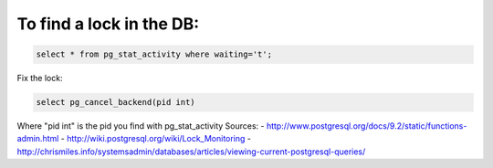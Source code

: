 .. title: Database locks
.. slug: database-locks
.. date: 07/19/2014 12:27:04 AM UTC+01:00
.. tags: postgresql, lock
.. link: 
.. description: 
.. type: text

To find a lock in the DB:
=========================

.. code-block:: postgresql

  select * from pg_stat_activity where waiting='t';

Fix the lock:

.. code-block:: postgresql

  select pg_cancel_backend(pid int)

Where "pid int" is the pid you find with pg_stat_activity
Sources: 
- http://www.postgresql.org/docs/9.2/static/functions-admin.html
- http://wiki.postgresql.org/wiki/Lock_Monitoring
- http://chrismiles.info/systemsadmin/databases/articles/viewing-current-postgresql-queries/
